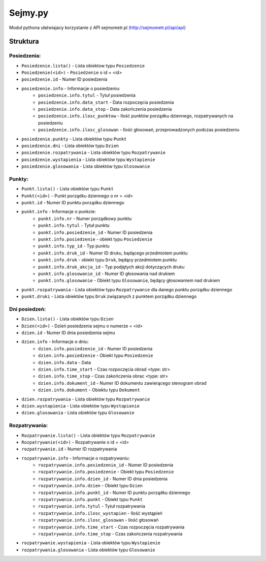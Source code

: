 ========
Sejmy.py
========

Moduł pythona ułatwiajacy korzystanie z API sejmometr.pl
(http://sejmometr.pl/api/api)

Struktura
===============

Posiedzenia:
------------

* ``Posiedzenie.lista()`` - Lista obiektow typu ``Posiedzenie``
* ``Posiedzenie(<id>)`` - ``Posiedzenie`` o id = <id>
* ``posiedzenie.id`` - Numer ID posiedzenia
* ``posiedzenie.info`` - Informacje o posiedzeniu:
    * ``posiedzenie.info.tytul`` - Tytuł posiedzenia
    * ``posiedzenie.info.data_start`` - Data rozpoczęcia posiedzenia
    * ``posiedzenie.info.data_stop`` - Data zakończenia posiedzenia
    * ``posiedzenie.info.ilosc_punktow`` - Ilość punktów porządku dziennego, rozpatrywanych na posiedzeniu
    * ``posiedzenie.info.ilosc_glosowan`` - Ilość głosowań, przeprowadzonych podczas posiedzeniu
* ``posiedzenie.punkty`` - Lista obiektów typu ``Punkt``
* ``posiedzenie.dni`` - Lista obiektów typu ``Dzien``
* ``posiedzenie.rozpatrywania`` - Lista obiektów typu ``Rozpatrywanie``
* ``posiedzenie.wystapienia`` - Lista obiektów typu ``Wystapienie``
* ``posiedzenie.glosowania`` - Lista obiektów typu ``Glosowanie``


Punkty:
-------

* ``Punkt.lista()`` - Lista obiektów typu ``Punkt``
* ``Punkt(<id>)`` - Punkt porządku dziennego o nr = <id>
* ``punkt.id`` - Numer ID punktu porządku dziennego
* ``punkt.info`` - Informacje o punkcie:
    * ``punkt.info.nr`` - Numer porządkowy punktu
    * ``punkt.info.tytul`` - Tytuł punktu
    * ``punkt.info.posiedzenie_id`` - Numer ID posiedzenia
    * ``punkt.info.posiedzenie`` - obiekt typu ``Posiedzenie``
    * ``punkt.info.typ_id`` - Typ punktu
    * ``punkt.info.druk_id`` - Numer ID druku, będącego przedmiotem punktu
    * ``punkt.info.druk`` - obiekt typu ``Druk``, będący przedmiotem punktu
    * ``punkt.info.druk_akcja_id`` - Typ podjętych akcji dotyczących druku
    * ``punkt.info.glosowanie_id`` - Numer ID głosowania nad drukiem
    * ``punkt.info.glosowanie`` - Obiekt typu ``Glosowanie``, będący głosowaniem nad drukiem
* ``punkt.rozpatrywania`` - Lista obiektów typu ``Rozpatrywanie`` dla danego punktu porządku dziennego
* ``punkt.druki`` - Lista obiektów typu ``Druk`` związanych z punktem porządku dziennego


Dni posiedzeń:
--------------

* ``Dzien.lista()`` - Lista obiektów typu ``Dzien``
* ``Dzien(<id>)`` - Dzień posiedzenia sejmu o numerze = <id>
* ``dzien.id`` - Numer ID dnia posiedzenia sejmu
* ``dzien.info`` - Informacje o dniu:
    * ``dzien.info.posiedzenie_id`` - Numer ID posiedzenia
    * ``dzien.info.posiedzenie`` - Obiekt typu ``Posiedzenie``
    * ``dzien.info.data`` - Data
    * ``dzien.info.time_start`` - Czas rozpoczęcia obrad <type: str>
    * ``dzien.info.time_stop`` - Czas zakończenia obrac <type: str>
    * ``dzien.info.dokument_id`` - Numer ID dokumentu zawierącego stenogram obrad
    * ``dzien.info.dokument`` - Obiektu typu ``Dokument``
* ``dzien.rozpatrywania`` - Lista obiektów typu ``Rozpatrywanie``
* ``dzien.wystapienia`` - Lista obiektów typu ``Wystapienie``
* ``dzien.glosowania`` - Lista obiektów typu ``Glosowanie``


Rozpatrywania:
--------------

* ``Rozpatrywanie.lista()`` - Lista obiektów typu ``Rozpatrywanie``
* ``Rozpatrywanie(<id>)`` - Rozpatrywanie o id = <id>
* ``rozpatrywanie.id`` - Numer ID rozpatrywania
* ``rozpatrywanie.info`` - Informacje o rozpatrywaniu:
    * ``rozpatrywanie.info.posiedzenie_id`` - Numer ID posiedzenia
    * ``rozpatrywanie.info.posiedzenie`` - Obiekt typu ``Posiedzenie``
    * ``rozpatrywanie.info.dzien_id`` - Numer ID dnia posiedzenia
    * ``rozpatrywanie.info.dzien`` - Obiekt typu ``Dzien``
    * ``rozpatrywanie.info.punkt_id`` - Numer ID punktu porządku dziennego
    * ``rozpatrywanie.info.punkt`` - Obiekt typu ``Punkt``
    * ``rozpatrywanie.info.tytul`` - Tytuł rozpatrywania
    * ``rozpatrywanie.info.ilosc_wystapien`` - Ilość wystąpień
    * ``rozpatrywanie.info.ilosc_glosowan`` - Ilość głosowań
    * ``rozpatrywanie.info.time_start`` - Czas rozpoczęcia rozpatrywania
    * ``rozpatrywanie.info.time_stop`` - Czas zakończenia rozpatrywania
* ``rozpatrywanie.wystapienia`` - Lista obiektów typu ``Wystapienie``
* ``rozpatrywania.glosowania`` - Lista obiektów typu ``Glosowanie``
